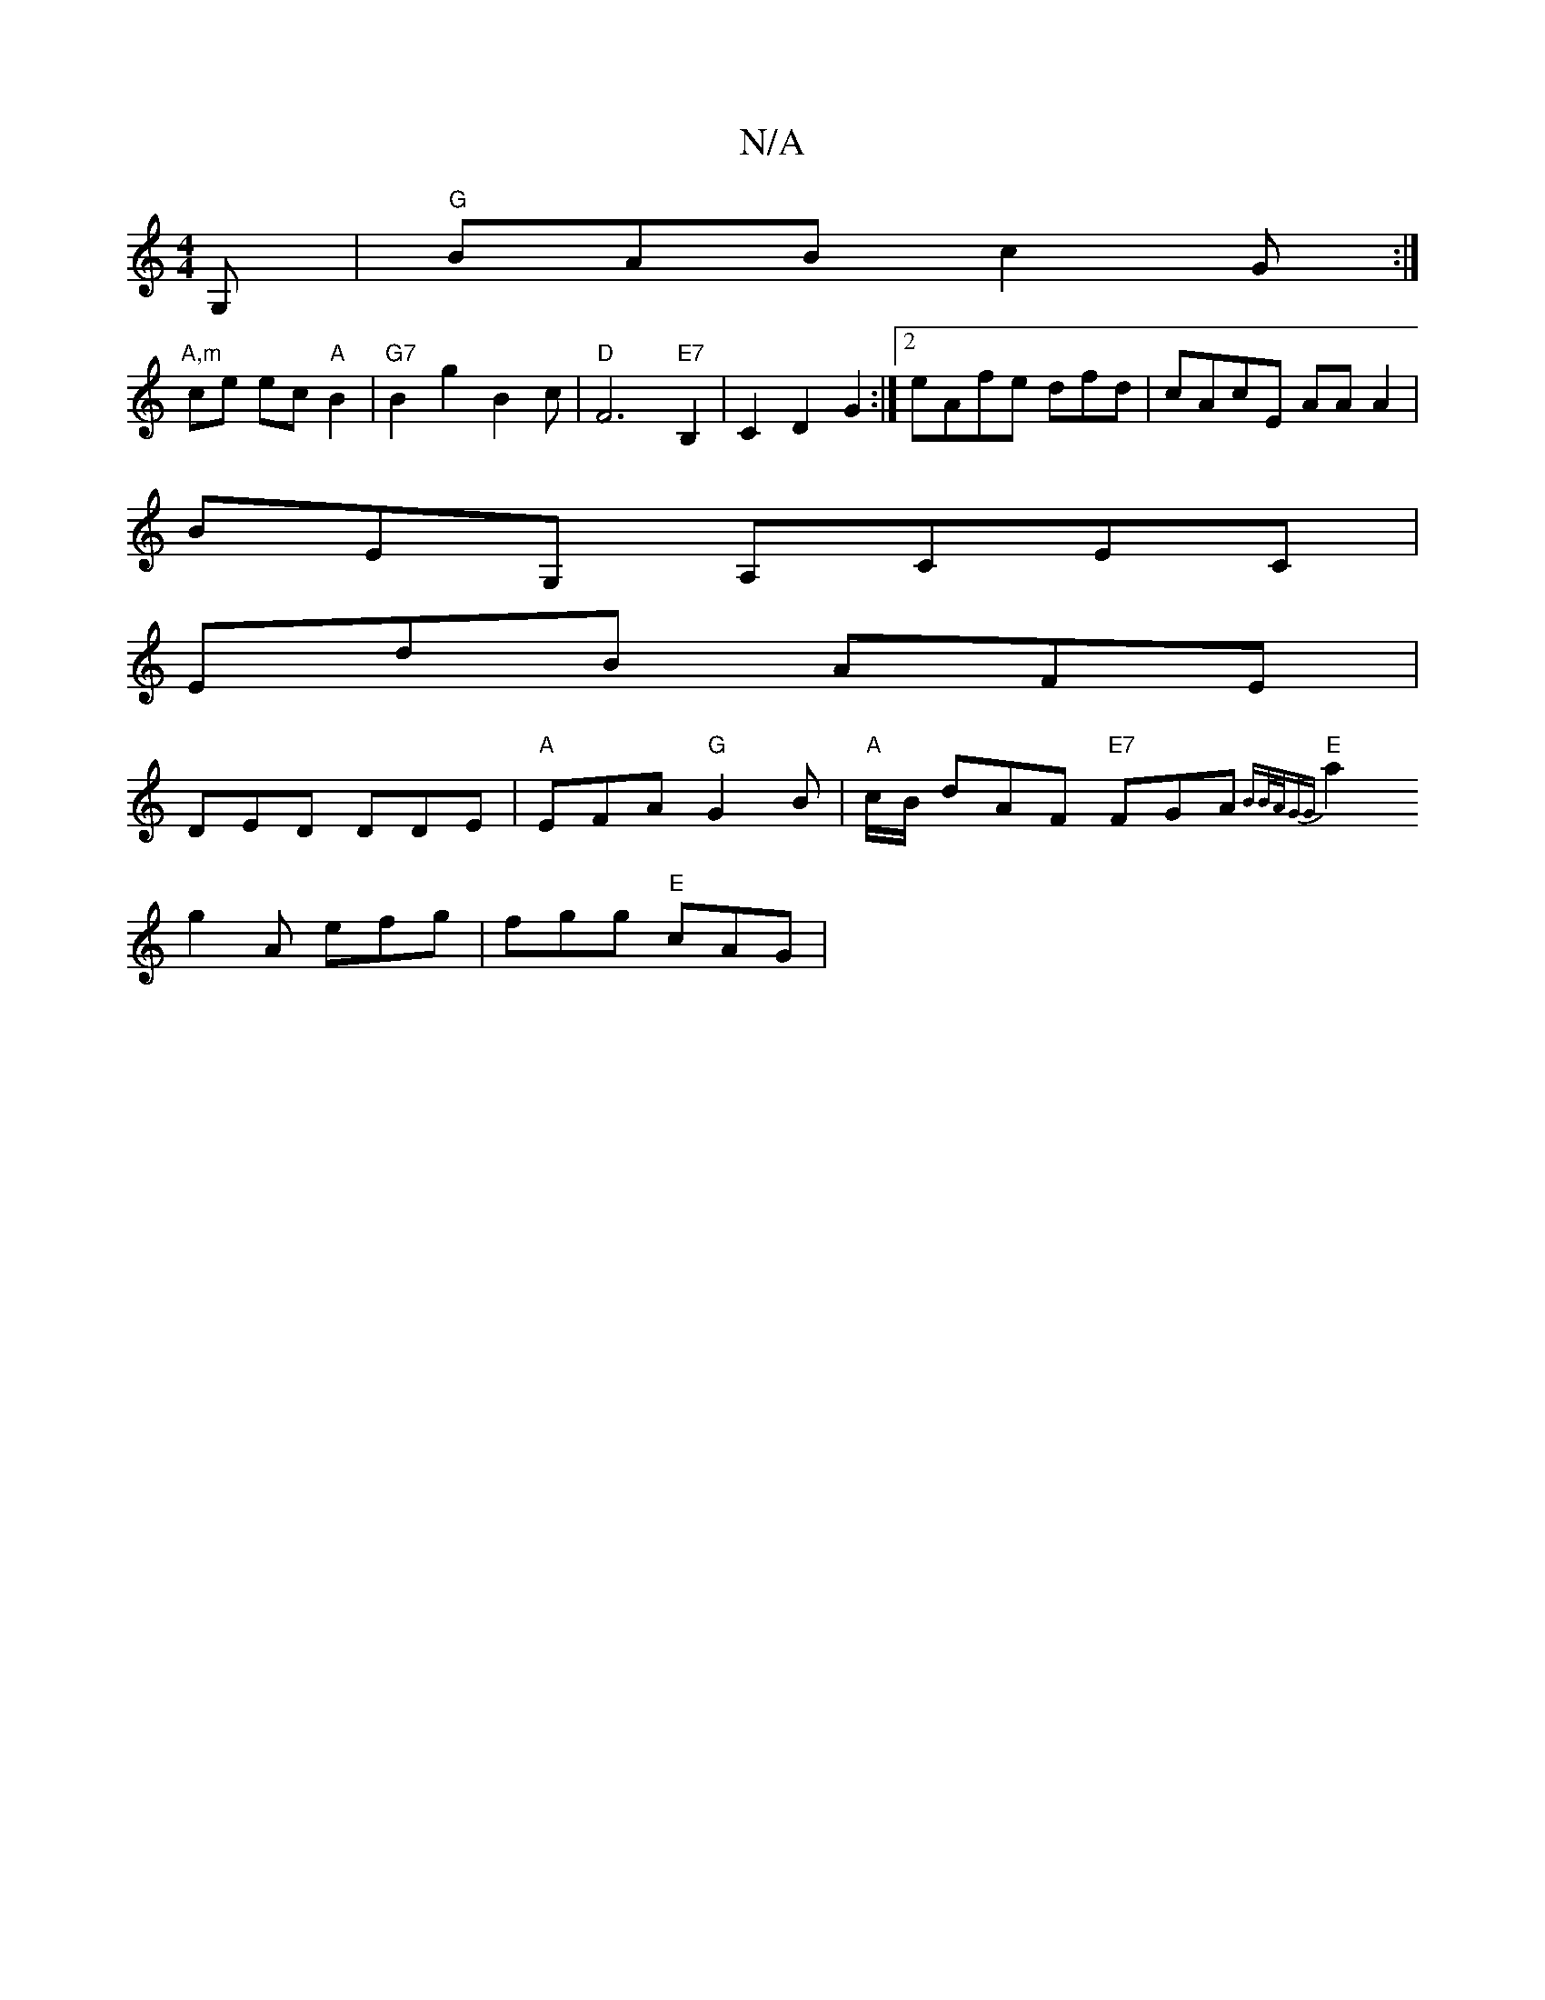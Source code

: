 X:1
T:N/A
M:4/4
R:N/A
K:Cmajor
G, | "G"BAB c2G:|
"A,m" ce ec "A"B2 | "G7"B2g2 B2c |"D"F6"E7"B,2|C2 D2G2:|2 eAfe dfd|cAcE AAA2|
BEG, A,CEC|
EdB AFE|
DED DDE|"A"EFA "G" G2B|"A"c/B/ dAF "E7"FGA{BB/A/GG|
"E" a2 g2 A efg|fgg "E" cAG|"B"